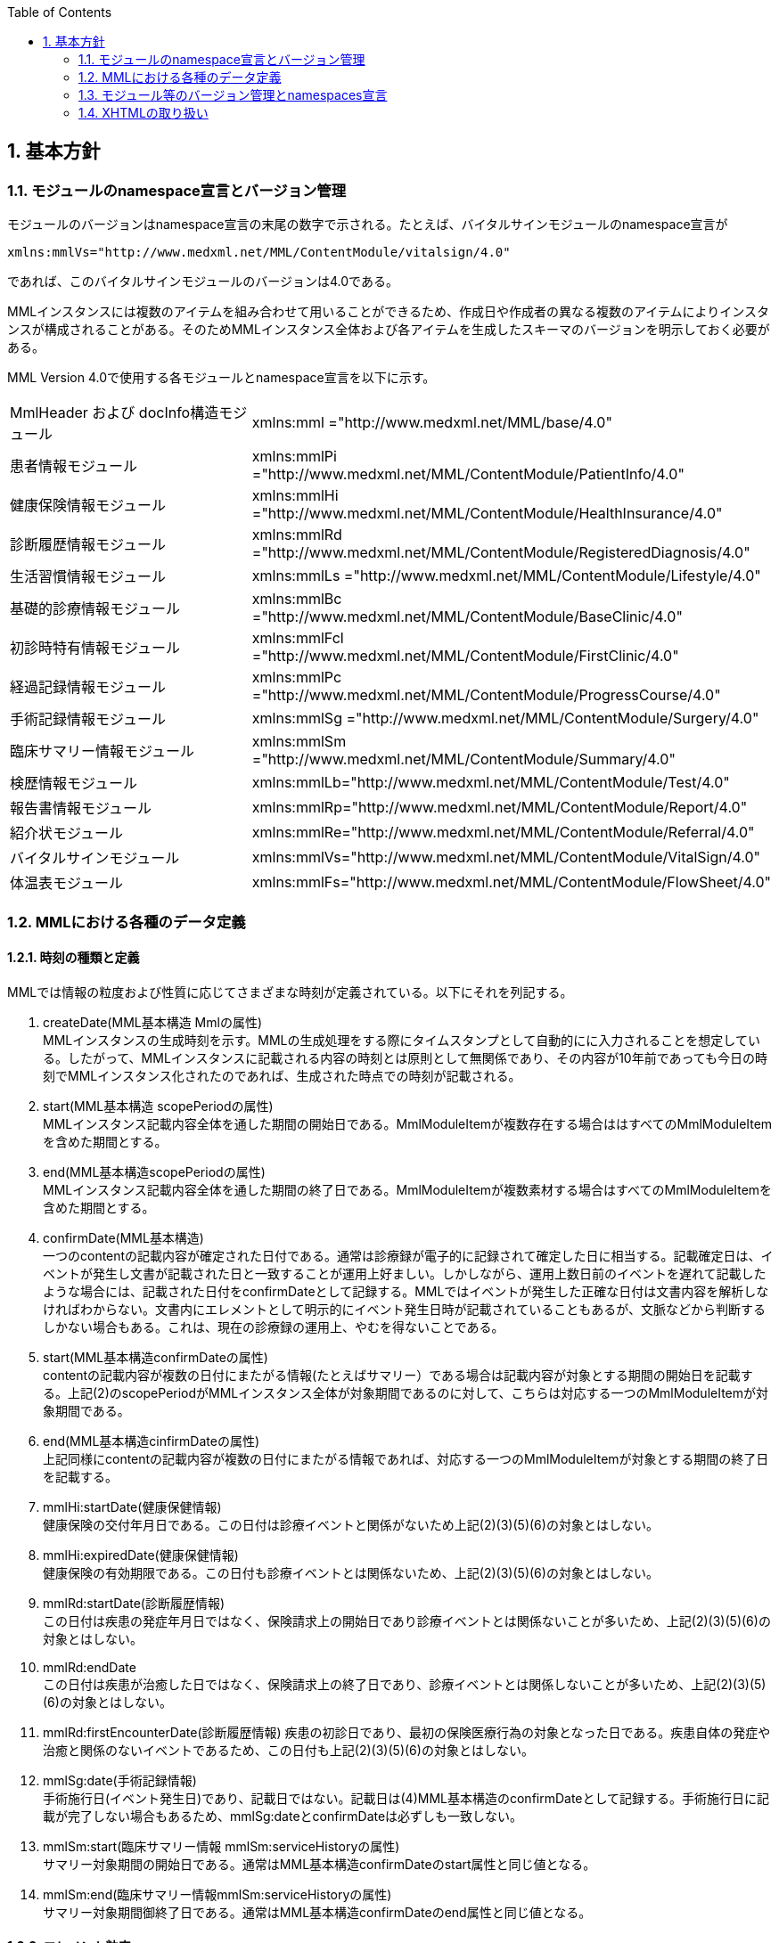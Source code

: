 :Author: Shinji KOBAYASHI
:Email: skoba@moss.gr.jp
:toc: right
:toclevels: 2
:pagenums:
:numberd:
:sectnums:
:imagesdir: ./figures
:linkcss:

== 基本方針

toc::[]

=== モジュールのnamespace宣言とバージョン管理

モジュールのバージョンはnamespace宣言の末尾の数字で示される。たとえば、バイタルサインモジュールのnamespace宣言が

----
xmlns:mmlVs="http://www.medxml.net/MML/ContentModule/vitalsign/4.0"
----
であれば、このバイタルサインモジュールのバージョンは4.0である。

MMLインスタンスには複数のアイテムを組み合わせて用いることができるため、作成日や作成者の異なる複数のアイテムによりインスタンスが構成されることがある。そのためMMLインスタンス全体および各アイテムを生成したスキーマのバージョンを明示しておく必要がある。

MML Version 4.0で使用する各モジュールとnamespace宣言を以下に示す。

|===
|MmlHeader および docInfo構造モジュール|xmlns:mml ="http://www.medxml.net/MML/base/4.0"
|患者情報モジュール|xmlns:mmlPi ="http://www.medxml.net/MML/ContentModule/PatientInfo/4.0"
|健康保険情報モジュール|xmlns:mmlHi ="http://www.medxml.net/MML/ContentModule/HealthInsurance/4.0"
|診断履歴情報モジュール|xmlns:mmlRd ="http://www.medxml.net/MML/ContentModule/RegisteredDiagnosis/4.0"
|生活習慣情報モジュール|xmlns:mmlLs ="http://www.medxml.net/MML/ContentModule/Lifestyle/4.0"
|基礎的診療情報モジュール|xmlns:mmlBc ="http://www.medxml.net/MML/ContentModule/BaseClinic/4.0"
|初診時特有情報モジュール|xmlns:mmlFcl ="http://www.medxml.net/MML/ContentModule/FirstClinic/4.0"
|経過記録情報モジュール|xmlns:mmlPc ="http://www.medxml.net/MML/ContentModule/ProgressCourse/4.0"
|手術記録情報モジュール|xmlns:mmlSg ="http://www.medxml.net/MML/ContentModule/Surgery/4.0"
|臨床サマリー情報モジュール|xmlns:mmlSm ="http://www.medxml.net/MML/ContentModule/Summary/4.0"
|検歴情報モジュール|xmlns:mmlLb="http://www.medxml.net/MML/ContentModule/Test/4.0"
|報告書情報モジュール|xmlns:mmlRp="http://www.medxml.net/MML/ContentModule/Report/4.0"
|紹介状モジュール|xmlns:mmlRe="http://www.medxml.net/MML/ContentModule/Referral/4.0"
|バイタルサインモジュール|xmlns:mmlVs="http://www.medxml.net/MML/ContentModule/VitalSign/4.0"
|体温表モジュール|xmlns:mmlFs="http://www.medxml.net/MML/ContentModule/FlowSheet/4.0"
|===

=== MMLにおける各種のデータ定義

==== 時刻の種類と定義

MMLでは情報の粒度および性質に応じてさまざまな時刻が定義されている。以下にそれを列記する。

. createDate(MML基本構造 Mmlの属性) +
MMLインスタンスの生成時刻を示す。MMLの生成処理をする際にタイムスタンプとして自動的にに入力されることを想定している。したがって、MMLインスタンスに記載される内容の時刻とは原則として無関係であり、その内容が10年前であっても今日の時刻でMMLインスタンス化されたのであれば、生成された時点での時刻が記載される。

. start(MML基本構造 scopePeriodの属性) +
MMLインスタンス記載内容全体を通した期間の開始日である。MmlModuleItemが複数存在する場合ははすべてのMmlModuleItemを含めた期間とする。

. end(MML基本構造scopePeriodの属性) +
MMLインスタンス記載内容全体を通した期間の終了日である。MmlModuleItemが複数素材する場合はすべてのMmlModuleItemを含めた期間とする。

. confirmDate(MML基本構造) +
一つのcontentの記載内容が確定された日付である。通常は診療録が電子的に記録されて確定した日に相当する。記載確定日は、イベントが発生し文書が記載された日と一致することが運用上好ましい。しかしながら、運用上数日前のイベントを遅れて記載したような場合には、記載された日付をconfirmDateとして記録する。MMLではイベントが発生した正確な日付は文書内容を解析しなければわからない。文書内にエレメントとして明示的にイベント発生日時が記載されていることもあるが、文脈などから判断するしかない場合もある。これは、現在の診療録の運用上、やむを得ないことである。

. start(MML基本構造confirmDateの属性) +
contentの記載内容が複数の日付にまたがる情報(たとえばサマリー）である場合は記載内容が対象とする期間の開始日を記載する。上記(2)のscopePeriodがMMLインスタンス全体が対象期間であるのに対して、こちらは対応する一つのMmlModuleItemが対象期間である。

. end(MML基本構造cinfirmDateの属性) +
 上記同様にcontentの記載内容が複数の日付にまたがる情報であれば、対応する一つのMmlModuleItemが対象とする期間の終了日を記載する。

 . mmlHi:startDate(健康保健情報) +
 健康保険の交付年月日である。この日付は診療イベントと関係がないため上記(2)(3)(5)(6)の対象とはしない。
 . mmlHi:expiredDate(健康保健情報) +
 健康保険の有効期限である。この日付も診療イベントとは関係ないため、上記(2)(3)(5)(6)の対象とはしない。
 . mmlRd:startDate(診断履歴情報) +
 この日付は疾患の発症年月日ではなく、保険請求上の開始日であり診療イベントとは関係ないことが多いため、上記(2)(3)(5)(6)の対象とはしない。
 . mmlRd:endDate +
 この日付は疾患が治癒した日ではなく、保険請求上の終了日であり、診療イベントとは関係しないことが多いため、上記(2)(3)(5)(6)の対象とはしない。
 . mmlRd:firstEncounterDate(診断履歴情報)
 疾患の初診日であり、最初の保険医療行為の対象となった日である。疾患自体の発症や治癒と関係のないイベントであるため、この日付も上記(2)(3)(5)(6)の対象とはしない。
 . mmlSg:date(手術記録情報) +
 手術施行日(イベント発生日)であり、記載日ではない。記載日は(4)MML基本構造のconfirmDateとして記録する。手術施行日に記載が完了しない場合もあるため、mmlSg:dateとconfirmDateは必ずしも一致しない。
 . mmlSm:start(臨床サマリー情報 mmlSm:serviceHistoryの属性) +
 サマリー対象期間の開始日である。通常はMML基本構造confirmDateのstart属性と同じ値となる。
 . mmlSm:end(臨床サマリー情報mmlSm:serviceHistoryの属性) +
 サマリー対象期間御終了日である。通常はMML基本構造confirmDateのend属性と同じ値となる。

==== エレメント粒度

患者氏名を構造化せずに一つのエレメントとするか、姓・名などのエレメントに分割して取り扱うかといったエレメント粒度はしばしば問題となる。本来であれば、細粒度のデータモデルによって情報が規定されていることが望ましいが、既存の情報システムからデータを収集することも想定する必要もある。粒度の異なる情報システムからデータを収集する際のミスマッチによる情報劣化を抑制するために、MMLではいくつかのエレメントにおいて、粒度の異なるエレメントを選択できるように配慮している。具体例を以下に示す。

. 住所表現形式における非構造化住所（mmlAd:full）と構造化形式で示された住所（mmlAd:prefecture， mmlAd:city，mmlAd:town，mmlAd:homeNumber）

. 人名表現形式における非構造化名前表現（mmlNm:fullname）と構造化形式による名前表現（mmlNm:family，mmlNm:given，mmlNm:middle）

. 診断履歴情報における非構造化病名（mmlRd:diagnosis）と構造化病名形式（mmlRd:diagnosisContents）

. 初診時特有情報における自由文章表現（mmlFcl:freeNotes）と時間表現併用型記載（mmlFcl:pastHistoryItem）

. 経過記録情報における自由記載（mmlPc:FreeExpression）と構造化記載（mmlPc:structuredExpression）

. 経過記録情報－Subject情報における自由記載（mmlPc:freeNotes）と時間表現併用型記載（mmlPc:subjectiveItem）

. 手術記録情報における手術法一連表記（mmlSg:operation）と要素分割表記（mmlSg:operationElement）

ただし，MMLインスタンスを正確に生成できても、MMLインスタンスとローカルデータベースのスキーマとの相互変換は、ローカルデータベースの情報粒度に大きく依存する。情報粒度のミスマッチが生じている場合は、情報の損失が起きないように配慮する必要がある．相対的に、MML側の粒度が荒い（分割されていない）場合は、正確な変換は困難である。相対的にMML側の粒度が細かい（分割されている）場合は、情報量を落とさないためにタグをつけたままローカルデータベースに格納することも考えられるが現実的ではない。

==== 文書の粒度

一つのMMLモジュールアイテム(MML基本構造MmlModuleItem)には、一つのcontentしか記載されないのが原則であり、さらに一つのcontentには一つのMMLモジュールしか記載されない。よって、一つのモジュールアイテムを、一つの文書として見なすことができる。しかし、一つの文書が意味する文書粒度は文書の種別ごとに定義しておく必要がある。


. 患者情報 +
患者情報は，蓄積型の情報であり，最新の情報のみが意味を持つ場合が多いので，複数の患者情報文書が意味を持って同時に出現することは考えにくく，文書粒度が問題になることはない．
. 健康保険情報 +
一つの使用可能保険・公費の組合せを一文書とする．詳細はエレメント解説を参照．
. 診断履歴情報 +
一つの病名を一文書とする．主たる病名に対する合併症や続発症は，別の文書に記載する．病名を，幹病名と修飾語に分けた場合は，合わせて一文書とする．詳細はエレメント解説を参照．
. 生活習慣情報 +
患者情報とほぼ同じで，複数の生活習慣情報文書が意味を持って同時に出現することは考えにくく，文書粒度が問題になることはない．
. 基礎的診療情報 +
患者情報と同様である．
. 初診時特有情報 +
一回の初診（入院）で取得した一連の情報を一文書とする．ただし，情報の取得が段階的に行われて，複数のインスタンスに分かれることはありうる．複数の初診（入院）で取得した情報をまとめて一文書にしてはならない．
. 経過記録情報 +
プログレスノートに相当する文書であり，一回の記述を一文書とする．よって，記載者が複数存在することはない．また，通常は記載日が複数日にまたがることもない．
. 手術記録情報 +
手術室に入室し，退室するまでの一連の情報を一文書とする．一旦手術室を退室し，時間をあけずに再び入室して再手術を施行した場合は，二文書とするべきである．逆に，手術途中で術者や担当診療科が変わったり，術創が変わっても，一文書とすべきである．
. 臨床サマリー情報 +
ユーザーが定義する対象期間のサマリーを一文書とする．通常，退院時サマリーの場合は，一回の入院で一文書と考えられる．入院途中で転科し，複数診療科にまたがった場合に，サマリーを分けるか，一つにするかは，ユーザーによって定義される

==== parentIdによる文書間の関連付け

一つのモジュールアイテム（MML基本構造 MmlModuleItem）には，一つのユニークな文書ID（uid）が割り付けられる．uidはUUIDとする．uidは必須エレメントであり，MMLプロセッサーは，MMLインスタンス生成時に必ずuidを附番しなければならない．また，MMLプロセッサーは，MMLインスタンスを受け取った時に，何らかの手段でuidをローカルに保存しておくことを強く推奨する．

MMLでは，関連親文書ID（MML基本構造parentId）を記載し，文書をポイントすることにより，文書間の関連付けを行うことができる．

親文書IDによるポイントは，次のような利用法が考えられる．

. 文書の訂正（テーブルMML0008　 oldEdition） +
    すでに生成した文書を訂正，更新したい時に，前文書のuidをポイントする．ただし，前文書を物理的に消去する必要はなく，ユーザーインターフェイス上見えなくするに留めておくことが望ましい．
. オーダーとその結果の関連付け（テーブルMML0008　 order） +
    一つのオーダー文書を，複数の結果文書（通常どちらも経過記録情報モジュールを用いる）からポイントすることにより，検査結果のグルーピングが可能である．
    質問とその返答の関連付け（テーブルMML0008　 consult）
    電子メールのスレッド管理と同じ機能が可能である．
. 病名の変遷（テーブルMML0008　 originalDiagnosis）
    病名の時系列的な変遷を表すことが可能である．病名の終了（前病名文書と同じ病名で転記を終了とした新病名文書を生成），変化（前病名文書と異なる病名の新病名文書を生成），分離（前病名文書に対して，病名の異なる複数の新病名文書を生成），併合（複数の前病名文書に対して，一つの新病名文書を生成）を表すことができる．
. 病名に対する適用健康保険（テーブルMML0008　 healthInsurance）
    医事会計上必要である場合に，対応可能である．

補足：MMLインスタンスを受け取るMMLプロセッサは，受け取ったMMLインスタンスの関連親文書IDから，該当する文書を検索できることが望ましい．しかし，受信側MMLプロセッサが検索できる保証がない場合は，送信側MMLプロセッサは，過去にすでに送った文書に対してのみ，親文書IDによるポイントを行うべきである．

==== groupIdによる文書間の関連付け
複数のモジュールを組み合わせて，要約や紹介状等を構築するためには，グループID （1.2.1.1.3.3. groupId）を用いる．モジュール単位で情報を管理する場合には，全く対等でまとまりのあるモジュール群は，同じ文書IDで管理されていた方が，検索抽出が容易であり，文書としてまとめる必要のある複数モジュールには，文書IDとは別個に，同じID（すなわちgroupId）を設定可能とする．

具体的には，MML文書ヘッダ（docInfo）内のdocIdの下位エレメントとして，uid（文書ユニークID），parentId（関連親文書ID）に続いて，groupIdエレメントを追加する．さらに，属性として，groupClassを置き，モジュール群の文書の種別（例えば紹介状）を設定可能とする．

==== データ型
MML Ver 4のデータ型はW3C XML Schema Ver 1.1に準拠する。具体的には以下の通りである。Ver 3までのtimePeriod型はxs:duration型で代用する。

|===
|xs:string | 文字列
|xs:integer | 整数
|xs:decimal | 10進数
|xs:boolean | 真偽値(true or false)
|xs:date | 日付型。ISO8601形式(CCYY-MM-DD)で表記する
|xs:time | 時刻型。ISO8601形式(hh:mmLss[Z\|(+\|-)hh:mm])で表記する
|xs:dateTIme | 日付時刻型。ISO8601形式(CCYY-MM-DDThh:mm:ss[Z\|(+\|-)hh:mm])で表記する
|xs:duration|期間型。ISO8601形式に週（W)を加えたPnYnMnWnDTnHnMnS形式で表記する。
|xs:token|空白置換と空白縮小が行われた文字列。
|===

==== アクセス権と暗号化

MMLインスタンス生成者の判断により，一文書ごとにアクセス権を記載することができる（MML基本構造accessRight）．ただし，このアクセス権は，インスタンス生成時において，インスタンス生成者の判断により記載されるものであり，インスタンスを受ける側が，記載されたアクセス権をどのように利用するかは，MMLでは定義されない．すなわち，実際のアクセスコントロールは，ユーザーのアプリケーションに委ねられる．

MMLでは，インスタンスの暗号化を規定しない．暗号化の具体的な方法はユーザーによって選択される．しかし，暗号化情報エレメント（MML基本構造encryptInfo）に，暗号化に関する情報を記載することは可能である．記載方法は規定しない．

暗号化の想定される一つの方法として，MMLインスタンスの本文（MML基本構造MmlBody）のみを公開鍵方式により暗号化し，暗号化に関する情報（用いた暗号化方法）を暗号化情報エレメントに記載することが考えられる．生成者情報（MML基本構造mmlCi:CreatorInfo）の生成者ＩＤから生成者の公開鍵を取得し，復号化できれば，電子署名となる．

MMLインスタンスの一部またはすべてを暗号化したものは，厳密にはMMLの規格外であり，復号化されたもののみに対し，ＭＭＬの規格は適用される．

=== モジュール等のバージョン管理とnamespaces宣言
MML Ver 4リリースに伴い、これまでバージョン間で共有されていたnamespaces宣言をバージョンごとに分離する。

Ver 3まではモジュールのバージョンは，namespaces宣言の末尾の整数によって表されていた

例えば，検歴情報のnamespaces宣言が

 xmlns:mmlLb="http://www.medxml.net/MML/ContentModule/test/1.0"

であれば，MML ver 2.3であっても、MML ver 3.0であってもこの検歴情報モジュールのバージョンは，1.0である。

混乱を避けるためにVer 4以降ではURLを示すhttp://www.medxml.net/MMLの後にMMLのバージョンを以下のように記載する。

 xmlns:mml="http://www.medxml.net/MML/v4"

各モジュールのバージョンはURLの末尾に付与する。MMLの同一バージョンで小規模の修正が加わった場合末尾のバージョンを変更するものとする。

　xmlns:mmlLb="http://www.medxml.net/MML/ContentModule/test/1.0"

以下にMML ver 4での各モジュールのnamespaces宣言を一覧する。

|===
|患者情報モジュール|xmlns:mmlPi ="http://www.medxml.net/MML/v4/ContentModule/PatientInfo/1.0"
|健康保険情報モジュール|xmlns:mmlHi ="http://www.medxml.net/MML/v4/ContentModule/HealthInsurance/1.1"
|診断履歴情報モジュール|xmlns:mmlRd ="http://www.medxml.net/MML/v4/ContentModule/RegisteredDiagnosis/1.0"
|生活習慣情報モジュール|xmlns:mmlLs ="http://www.medxml.net/MML/v4/ContentModule/Lifestyle/1.0"
|基礎的診療情報モジュール|xmlns:mmlBc ="http://www.medxml.net/MML/v4/ContentModule/BaseClinic/1.0"
|初診時特有情報モジュール|xmlns:mmlFcl ="http://www.medxml.net/MML/v4/ContentModule/FirstClinic/1.0"
|経過記録情報モジュール|xmlns:mmlPc ="http://www.medxml.net/MML/v4/ContentModule/ProgressCourse/1.0"
|手術記録情報モジュール|xmlns:mmlSg ="http://www.medxml.net/MML/v4/ContentModule/Surgery/1.0"
|臨床サマリー情報モジュール|xmlns:mmlSm ="http://www.medxml.net/MML/v4/ContentModule/Summary/1.0"
|検歴情報モジュール|xmlns:mmlLb="http://www.medxml.net/MML/v4/ContentModule/test/1.0"
|報告書情報モジュール|xmlns:mmlRp="http://www.medxml.net/MML/v4/ContentModule/report/1.0"
|紹介状モジュール|xmlns:mmlRe="http://www.medxml.net/MML/v4/ContentModule/Referral/1.0"
|バイタルサインモジュール|xmlns:mmlVs="http://www.medxml.net/MML/v4/ContentModule/VitalSign/1.0"
|体温表モジュール|xmlns:mmlFs="http://www.medxml.net/MML/v4/ContentModule/FlowSheet/1.0"
|処方箋モジュール|xmlns:mmlPs="http://www.medxml.net/MML/v4/ContentModule/Prescription/1.0"
|注射記録モジュール|xmlns:mmlInj="http://www.medxml.net/MML/v4/ContentModule/Injection/1.0"
|===

=== XHTMLの取り扱い
MMLでは，文章として記述すべき情報を多く含んでいるため，書式情報を交換しなければ，正確に意味が伝わらないことがある．よって，データ型がstringであるエレメントのいくつかには，XHTMLが使用できることを定義し、改行書式“<br/>”のみを必須の書式としてきた。他の要素は処理系依存であり、必ずしも処理する必要はないとしたが、XHTML部分に書式以外の情報が入る余地を残したことで、この部分にMMLでは規定していないさまざまな情報が構造化されて記載されて運用されることになった。

XHTML部分の扱いについてVer 4ではこれまで通りとするが、内容については精査しできる限り構造化して取り入れるように今後のバージョンで検討していくこととする。
